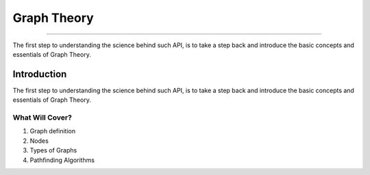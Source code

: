 .. _intro:

Graph Theory
____________________________________________
============================================

The first step to understanding the science behind such API, is to take a step back and introduce the basic concepts and essentials of Graph Theory.

.. figure:: ./_templates/resources/4.gif
   :alt: The Good Old Classic Percolation Question
   :align: center
   :scale: 65%

Introduction
--------------------------------------------

The first step to understanding the science behind such API, is to take a step back and introduce the basic concepts and essentials of Graph Theory.


What Will Cover?
~~~~~~~~~~~~~~~~~~~~~~~~~~~~~~~~~~~~~~~~~~~~
1. Graph definition
2. Nodes
3. Types of Graphs
4. Pathfinding Algorithms

